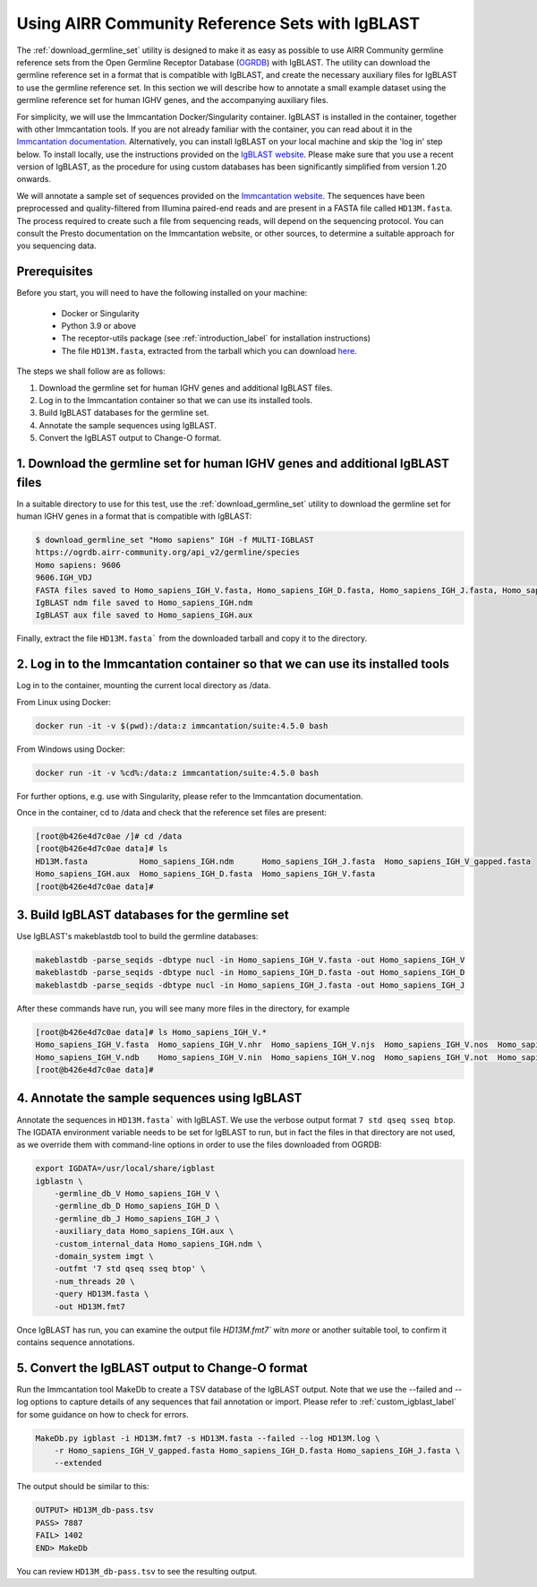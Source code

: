 .. _airrc_sets_with_IgBLAST:

Using AIRR Community Reference Sets with IgBLAST
================================================

The :ref:`download_germline_set` utility is designed to make it as easy as possible to use AIRR Community germline reference sets from the Open Germline Receptor Database (`OGRDB <https://ogrdb.airr-community.org>`_) with IgBLAST. 
The utility can download the germline reference set in a format that is compatible with IgBLAST, and create the necessary auxiliary files for IgBLAST to use the germline reference set. In this section we will describe how to 
annotate a small example dataset using the germline reference set for human IGHV genes, and the accompanying auxiliary files.

For simplicity, we will use the Immcantation Docker/Singularity container. IgBLAST is installed in the container, together with other Immcantation tools. 
If you are not already familiar with the container, you can read about it in the `Immcantation documentation <https://immcantation.readthedocs.io/en/stable/>`_. Alternatively, you can install IgBLAST on your local machine and skip the 'log in' step below.
To install locally, use the instructions provided on the `IgBLAST website <https://ncbi.github.io/IgBLAST/>`_. Please make sure that you use a recent version of IgBLAST, as the procedure for using custom databases has been significantly simplified from version 1.20 onwards.

We will annotate a sample set of sequences provided on the `Immcantation website <http://clip.med.yale.edu/immcantation/examples/AIRR_Example.tar.gz>`_. 
The sequences have been preprocessed and quality-filtered from Illumina paired-end reads and are present in a FASTA file called ``HD13M.fasta``. The process required to create such a file from sequencing reads, will depend on the sequencing protocol. 
You can consult the Presto documentation on the Immcantation website, or other sources, to determine a suitable approach for you sequencing data.

Prerequisites
-------------
Before you start, you will need to have the following installed on your machine:

    * Docker or Singularity
    * Python 3.9 or above
    * The receptor-utils package (see :ref:`introduction_label` for installation instructions)
    * The file ``HD13M.fasta``, extracted from the tarball which you can download `here <http://clip.med.yale.edu/immcantation/examples/AIRR_Example.tar.gz>`_.
  

The steps we shall follow are as follows:

#. Download the germline set for human IGHV genes and additional IgBLAST files.
#. Log in to the Immcantation container so that we can use its installed tools.
#. Build IgBLAST databases for the germline set.
#. Annotate the sample sequences using IgBLAST.
#. Convert the IgBLAST output to Change-O format.

1. Download the germline set for human IGHV genes and additional IgBLAST files
------------------------------------------------------------------------------

In a suitable directory to use for this test, use the :ref:`download_germline_set` utility to download the germline set for human IGHV genes in a format that is compatible with IgBLAST:

..  code-block:: none

    $ download_germline_set "Homo sapiens" IGH -f MULTI-IGBLAST
    https://ogrdb.airr-community.org/api_v2/germline/species
    Homo sapiens: 9606
    9606.IGH_VDJ
    FASTA files saved to Homo_sapiens_IGH_V.fasta, Homo_sapiens_IGH_D.fasta, Homo_sapiens_IGH_J.fasta, Homo_sapiens_IGH_V_gapped.fasta
    IgBLAST ndm file saved to Homo_sapiens_IGH.ndm
    IgBLAST aux file saved to Homo_sapiens_IGH.aux
    
Finally, extract the file ``HD13M.fasta``` from the downloaded tarball and copy it to the directory.

2. Log in to the Immcantation container so that we can use its installed tools
------------------------------------------------------------------------------

Log in to the container, mounting the current local directory as /data.

From Linux using Docker:

.. code-block:: none

    docker run -it -v $(pwd):/data:z immcantation/suite:4.5.0 bash


From Windows using Docker:

.. code-block:: none

    docker run -it -v %cd%:/data:z immcantation/suite:4.5.0 bash

For further options, e.g. use with Singularity, please refer to the Immcantation documentation.

Once in the container, cd to /data and check that the reference set files are present:

.. code-block:: none

    [root@b426e4d7c0ae /]# cd /data
    [root@b426e4d7c0ae data]# ls
    HD13M.fasta           Homo_sapiens_IGH.ndm      Homo_sapiens_IGH_J.fasta  Homo_sapiens_IGH_V_gapped.fasta
    Homo_sapiens_IGH.aux  Homo_sapiens_IGH_D.fasta  Homo_sapiens_IGH_V.fasta
    [root@b426e4d7c0ae data]#


3. Build IgBLAST databases for the germline set
-----------------------------------------------

Use IgBLAST's makeblastdb tool to build the germline databases:

.. code-block:: none

    makeblastdb -parse_seqids -dbtype nucl -in Homo_sapiens_IGH_V.fasta -out Homo_sapiens_IGH_V
    makeblastdb -parse_seqids -dbtype nucl -in Homo_sapiens_IGH_D.fasta -out Homo_sapiens_IGH_D
    makeblastdb -parse_seqids -dbtype nucl -in Homo_sapiens_IGH_J.fasta -out Homo_sapiens_IGH_J


After these commands have run, you will see many more files in the directory, for example

.. code-block:: none

    [root@b426e4d7c0ae data]# ls Homo_sapiens_IGH_V.*
    Homo_sapiens_IGH_V.fasta  Homo_sapiens_IGH_V.nhr  Homo_sapiens_IGH_V.njs  Homo_sapiens_IGH_V.nos  Homo_sapiens_IGH_V.nsq  Homo_sapiens_IGH_V.nto
    Homo_sapiens_IGH_V.ndb    Homo_sapiens_IGH_V.nin  Homo_sapiens_IGH_V.nog  Homo_sapiens_IGH_V.not  Homo_sapiens_IGH_V.ntf
    [root@b426e4d7c0ae data]#

4. Annotate the sample sequences using IgBLAST
----------------------------------------------

Annotate the sequences in ``HD13M.fasta``` with IgBLAST. We use the verbose output format ``7 std qseq sseq btop``. The IGDATA environment variable needs
to be set for IgBLAST to run, but in fact the files in that directory are not used, as we override them with command-line options in order
to use the files downloaded from OGRDB:

.. code-block:: none

    export IGDATA=/usr/local/share/igblast
    igblastn \
        -germline_db_V Homo_sapiens_IGH_V \
        -germline_db_D Homo_sapiens_IGH_D \
        -germline_db_J Homo_sapiens_IGH_J \
        -auxiliary_data Homo_sapiens_IGH.aux \
        -custom_internal_data Homo_sapiens_IGH.ndm \
        -domain_system imgt \
        -outfmt '7 std qseq sseq btop' \
        -num_threads 20 \
        -query HD13M.fasta \
        -out HD13M.fmt7


Once IgBLAST has run, you can examine the output file `HD13M.fmt7`` witn `more` or another suitable tool, to confirm it contains sequence annotations. 

5. Convert the IgBLAST output to Change-O format
------------------------------------------------

Run the Immcantation tool MakeDb to create a TSV database of the IgBLAST output. Note that we use the --failed and --log options to capture details of any 
sequences that fail annotation or import. Please refer to :ref:`custom_igblast_label` for some guidance on how to check for errors.

.. code-block:: none

    MakeDb.py igblast -i HD13M.fmt7 -s HD13M.fasta --failed --log HD13M.log \
        -r Homo_sapiens_IGH_V_gapped.fasta Homo_sapiens_IGH_D.fasta Homo_sapiens_IGH_J.fasta \
        --extended


The output should be similar to this:

.. code-block:: none

    OUTPUT> HD13M_db-pass.tsv
    PASS> 7887
    FAIL> 1402
    END> MakeDb


You can review ``HD13M_db-pass.tsv`` to see the resulting output.